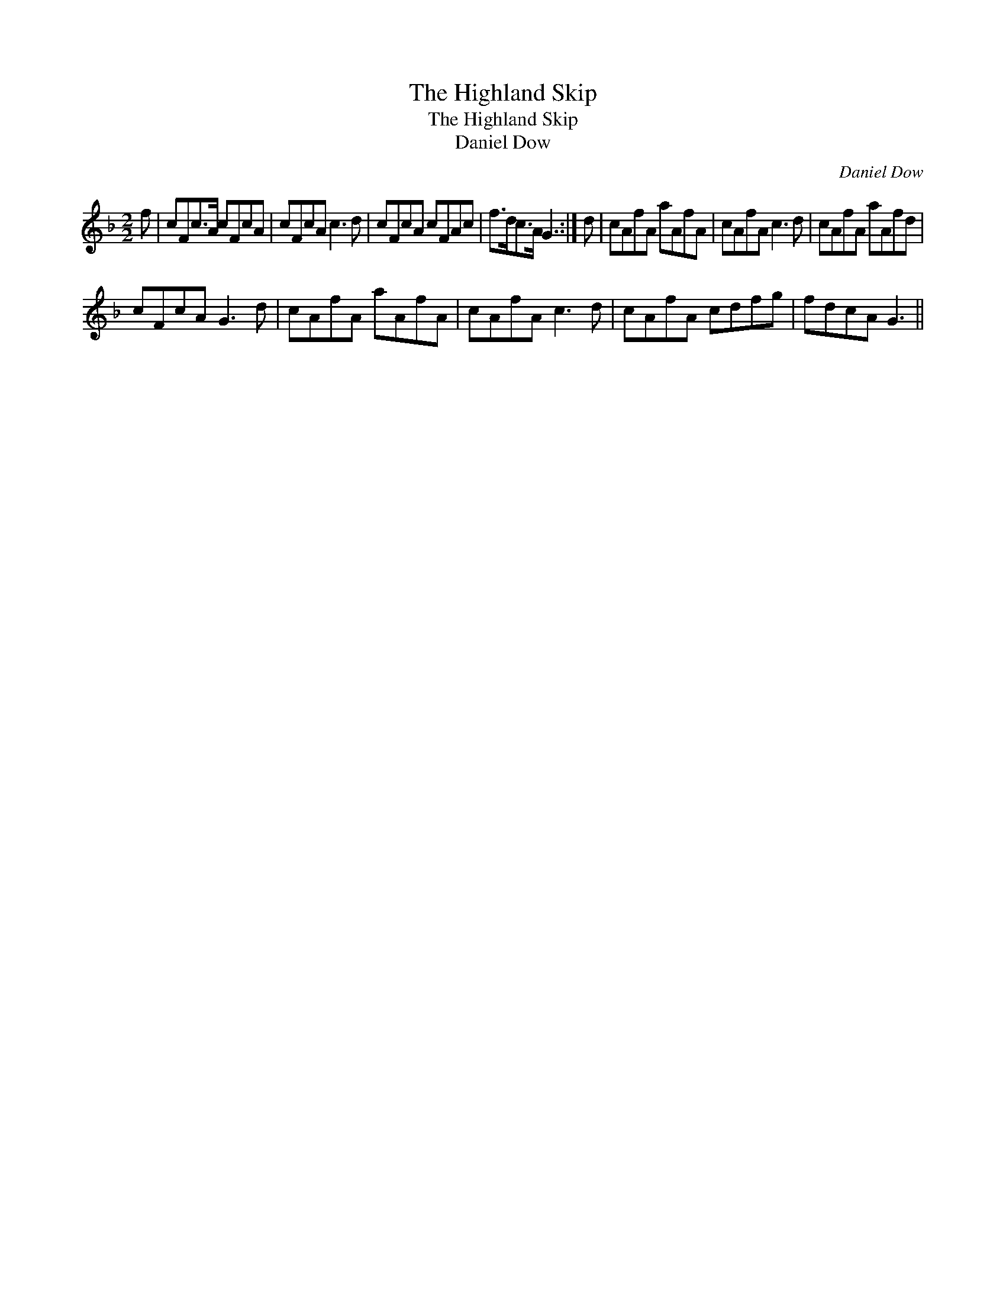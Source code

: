 X:1
T:Highland Skip, The
T:Highland Skip, The
T:Daniel Dow
C:Daniel Dow
L:1/8
M:2/2
K:F
V:1 treble 
V:1
 f | cFc>A cFcA | cFcA c3 d | cFcA cFAc | f>dc>A G3 :| d | cAfA aAfA | cAfA c3 d | cAfA aAfd | %9
 cFcA G3 d | cAfA aAfA | cAfA c3 d | cAfA cdfg | fdcA G3 || %14

